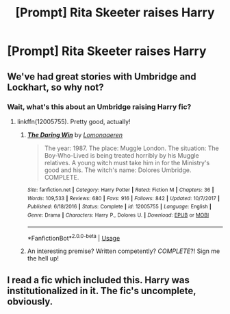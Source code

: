 #+TITLE: [Prompt] Rita Skeeter raises Harry

* [Prompt] Rita Skeeter raises Harry
:PROPERTIES:
:Author: LordUltimus92
:Score: 4
:DateUnix: 1563490313.0
:DateShort: 2019-Jul-19
:FlairText: Prompt
:END:

** We've had great stories with Umbridge and Lockhart, so why not?
:PROPERTIES:
:Author: 15_Redstones
:Score: 3
:DateUnix: 1563495978.0
:DateShort: 2019-Jul-19
:END:

*** Wait, what's this about an Umbridge raising Harry fic?
:PROPERTIES:
:Score: 1
:DateUnix: 1563505268.0
:DateShort: 2019-Jul-19
:END:

**** linkffn(12005755). Pretty good, actually!
:PROPERTIES:
:Author: Evan_Th
:Score: 2
:DateUnix: 1563515123.0
:DateShort: 2019-Jul-19
:END:

***** [[https://www.fanfiction.net/s/12005755/1/][*/The Daring Win/*]] by [[https://www.fanfiction.net/u/1265079/Lomonaaeren][/Lomonaaeren/]]

#+begin_quote
  The year: 1987. The place: Muggle London. The situation: The Boy-Who-Lived is being treated horribly by his Muggle relatives. A young witch must take him in for the Ministry's good and his. The witch's name: Dolores Umbridge. COMPLETE.
#+end_quote

^{/Site/:} ^{fanfiction.net} ^{*|*} ^{/Category/:} ^{Harry} ^{Potter} ^{*|*} ^{/Rated/:} ^{Fiction} ^{M} ^{*|*} ^{/Chapters/:} ^{36} ^{*|*} ^{/Words/:} ^{109,533} ^{*|*} ^{/Reviews/:} ^{680} ^{*|*} ^{/Favs/:} ^{916} ^{*|*} ^{/Follows/:} ^{842} ^{*|*} ^{/Updated/:} ^{10/7/2017} ^{*|*} ^{/Published/:} ^{6/18/2016} ^{*|*} ^{/Status/:} ^{Complete} ^{*|*} ^{/id/:} ^{12005755} ^{*|*} ^{/Language/:} ^{English} ^{*|*} ^{/Genre/:} ^{Drama} ^{*|*} ^{/Characters/:} ^{Harry} ^{P.,} ^{Dolores} ^{U.} ^{*|*} ^{/Download/:} ^{[[http://www.ff2ebook.com/old/ffn-bot/index.php?id=12005755&source=ff&filetype=epub][EPUB]]} ^{or} ^{[[http://www.ff2ebook.com/old/ffn-bot/index.php?id=12005755&source=ff&filetype=mobi][MOBI]]}

--------------

*FanfictionBot*^{2.0.0-beta} | [[https://github.com/tusing/reddit-ffn-bot/wiki/Usage][Usage]]
:PROPERTIES:
:Author: FanfictionBot
:Score: 2
:DateUnix: 1563515143.0
:DateShort: 2019-Jul-19
:END:


***** An interesting premise? Written competently? /COMPLETE/?! Sign me the hell up!
:PROPERTIES:
:Score: 2
:DateUnix: 1563515309.0
:DateShort: 2019-Jul-19
:END:


** I read a fic which included this. Harry was institutionalized in it. The fic's uncomplete, obviously.
:PROPERTIES:
:Score: 1
:DateUnix: 1563598930.0
:DateShort: 2019-Jul-20
:END:

